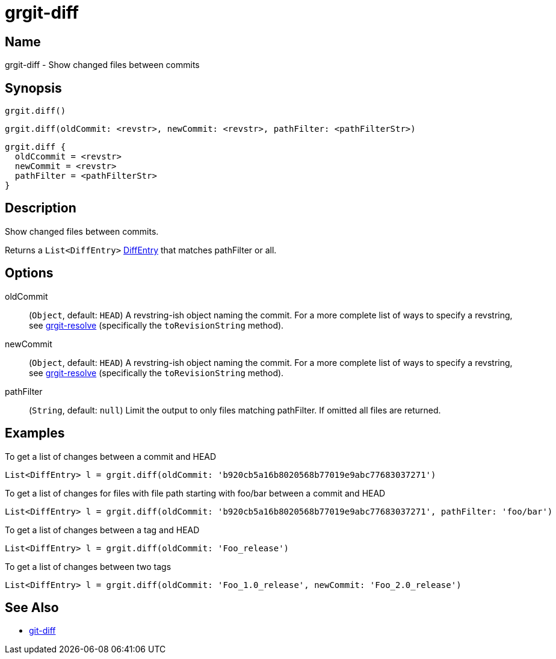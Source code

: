 = grgit-diff
:jbake-title: grgit-diff
:jbake-type: page
:jbake-status: published

== Name

grgit-diff - Show changed files between commits

== Synopsis

[source, groovy]
----
grgit.diff()
----

[source, groovy]
----
grgit.diff(oldCommit: <revstr>, newCommit: <revstr>, pathFilter: <pathFilterStr>)
----

[source, groovy]
----
grgit.diff {
  oldCcommit = <revstr>
  newCommit = <revstr>
  pathFilter = <pathFilterStr>
}
----

== Description

Show changed files between commits.

Returns a `List<DiffEntry>` link:http://ajoberstar.org/grgit/docs/grgit-core/groovydoc/org/ajoberstar/grgit/DiffEntry.html[DiffEntry] that matches pathFilter or all.

== Options

oldCommit:: (`Object`, default: `HEAD`) A revstring-ish object naming the commit. For a more complete list of ways to specify a revstring, see link:grgit-resolve.html[grgit-resolve] (specifically the `toRevisionString` method).

newCommit:: (`Object`, default: `HEAD`) A revstring-ish object naming the commit. For a more complete list of ways to specify a revstring, see link:grgit-resolve.html[grgit-resolve] (specifically the `toRevisionString` method).

pathFilter::  (`String`, default: `null`) Limit the output to only files matching pathFilter. If omitted all files are returned. 

== Examples

To get a list of changes between a commit and HEAD

[source, groovy]
----
List<DiffEntry> l = grgit.diff(oldCommit: 'b920cb5a16b8020568b77019e9abc77683037271')
----

To get a list of changes for files with file path starting with foo/bar between a commit and HEAD

[source, groovy]
----
List<DiffEntry> l = grgit.diff(oldCommit: 'b920cb5a16b8020568b77019e9abc77683037271', pathFilter: 'foo/bar')
----

To get a list of changes between a tag and HEAD

[source, groovy]
----
List<DiffEntry> l = grgit.diff(oldCommit: 'Foo_release')
----

To get a list of changes between two tags

[source, groovy]
----
List<DiffEntry> l = grgit.diff(oldCommit: 'Foo_1.0_release', newCommit: 'Foo_2.0_release')
----

== See Also

- link:https://git-scm.com/docs/git-diff[git-diff]

